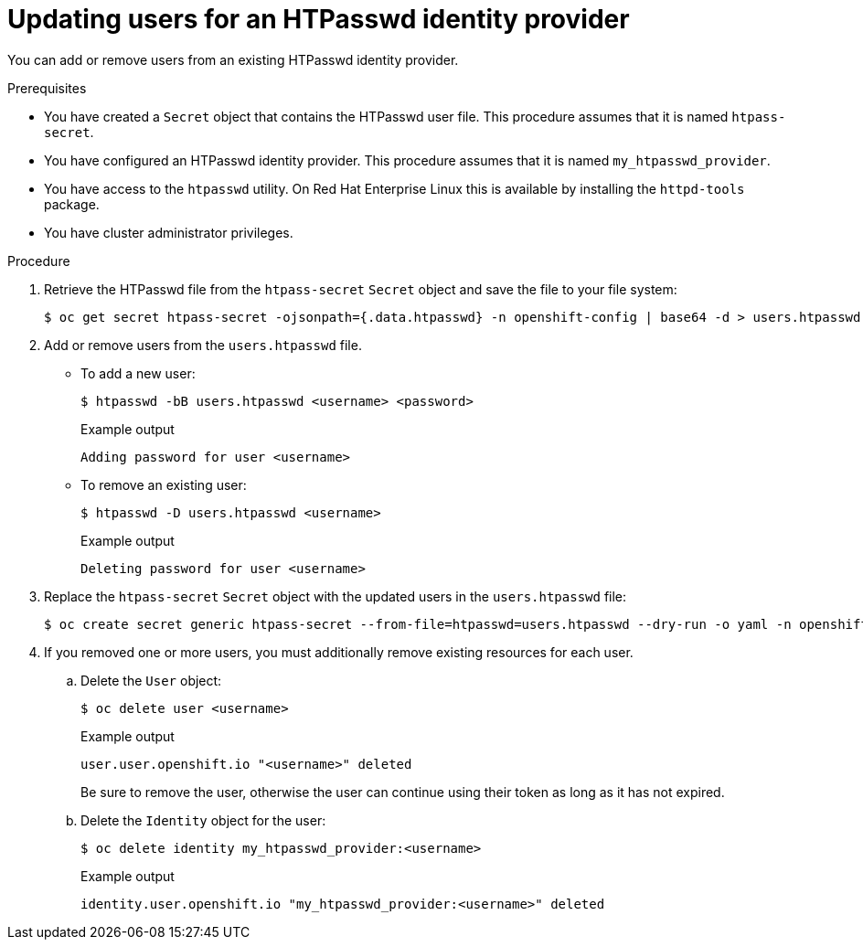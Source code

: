 // Module included in the following assemblies:
//
// * authentication/identity_providers/configuring-htpasswd-identity-provider.adoc

[id="identity-provider-htpasswd-update-users_{context}"]
= Updating users for an HTPasswd identity provider

You can add or remove users from an existing HTPasswd identity provider.

.Prerequisites

* You have created a `Secret` object that contains the HTPasswd user file. This procedure assumes that it is named `htpass-secret`.
* You have configured an HTPasswd identity provider. This procedure assumes that it is named `my_htpasswd_provider`.
* You have access to the `htpasswd` utility. On Red Hat Enterprise Linux this is available by installing the `httpd-tools` package.
* You have cluster administrator privileges.

.Procedure

. Retrieve the HTPasswd file from the `htpass-secret` `Secret` object and save the file to your file system:
+
[source,terminal]
----
$ oc get secret htpass-secret -ojsonpath={.data.htpasswd} -n openshift-config | base64 -d > users.htpasswd
----

. Add or remove users from the `users.htpasswd` file.

** To add a new user:
+
[source,terminal]
----
$ htpasswd -bB users.htpasswd <username> <password>
----
+
.Example output
[source,terminal]
----
Adding password for user <username>
----

** To remove an existing user:
+
[source,terminal]
----
$ htpasswd -D users.htpasswd <username>
----
+
.Example output
[source,terminal]
----
Deleting password for user <username>
----

. Replace the `htpass-secret` `Secret` object with the updated users in the `users.htpasswd` file:
+
[source,terminal]
----
$ oc create secret generic htpass-secret --from-file=htpasswd=users.htpasswd --dry-run -o yaml -n openshift-config | oc replace -f -
----

. If you removed one or more users, you must additionally remove existing resources for each user.

.. Delete the `User` object:
+
[source,terminal]
----
$ oc delete user <username>
----
+
.Example output
[source,terminal]
----
user.user.openshift.io "<username>" deleted
----
+
Be sure to remove the user, otherwise the user can continue using their token as long as it has not expired.

.. Delete the `Identity` object for the user:
+
[source,terminal]
----
$ oc delete identity my_htpasswd_provider:<username>
----
+
.Example output
[source,terminal]
----
identity.user.openshift.io "my_htpasswd_provider:<username>" deleted
----
